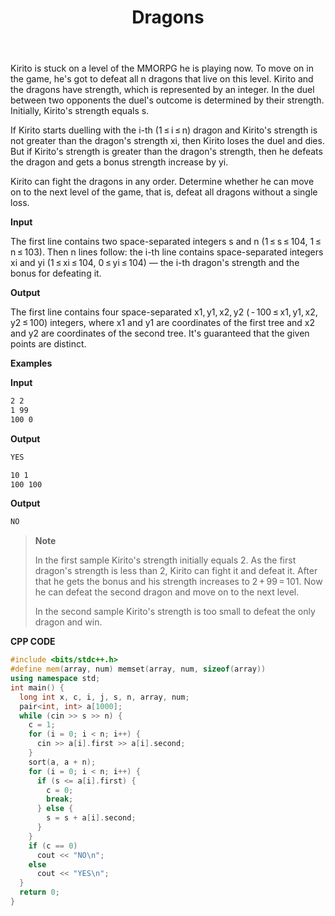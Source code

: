 #+title: Dragons

Kirito is stuck on a level of the MMORPG he is playing now. To move on in the game, he's got to defeat all n dragons that live on this level. Kirito and the dragons have strength, which is represented by an integer. In the duel between two opponents the duel's outcome is determined by their strength. Initially, Kirito's strength equals s.

If Kirito starts duelling with the i-th (1 ≤ i ≤ n) dragon and Kirito's strength is not greater than the dragon's strength xi, then Kirito loses the duel and dies. But if Kirito's strength is greater than the dragon's strength, then he defeats the dragon and gets a bonus strength increase by yi.

Kirito can fight the dragons in any order. Determine whether he can move on to the next level of the game, that is, defeat all dragons without a single loss.

*Input*

The first line contains two space-separated integers s and n (1 ≤ s ≤ 104, 1 ≤ n ≤ 103). Then n lines follow: the i-th line contains space-separated integers xi and yi (1 ≤ xi ≤ 104, 0 ≤ yi ≤ 104) — the i-th dragon's strength and the bonus for defeating it.

*Output*

The first line contains four space-separated x1, y1, x2, y2 ( - 100 ≤ x1, y1, x2, y2 ≤ 100) integers, where x1 and y1 are coordinates of the first tree and x2 and y2 are coordinates of the second tree. It's guaranteed that the given points are distinct.

*Examples*

*Input*

#+begin_src txt
2 2
1 99
100 0
#+end_src

*Output*

#+begin_src txt
YES
#+end_src

#+begin_src txt
10 1
100 100
#+end_src

*Output*

#+begin_src txt
NO
#+end_src

#+begin_quote
*Note*

In the first sample Kirito's strength initially equals 2. As the first dragon's strength is less than 2, Kirito can fight it and defeat it. After that he gets the bonus and his strength increases to 2 + 99 = 101. Now he can defeat the second dragon and move on to the next level.

In the second sample Kirito's strength is too small to defeat the only dragon and win.
#+end_quote

*CPP CODE*

#+BEGIN_SRC CPP
#include <bits/stdc++.h>
#define mem(array, num) memset(array, num, sizeof(array))
using namespace std;
int main() {
  long int x, c, i, j, s, n, array, num;
  pair<int, int> a[1000];
  while (cin >> s >> n) {
    c = 1;
    for (i = 0; i < n; i++) {
      cin >> a[i].first >> a[i].second;
    }
    sort(a, a + n);
    for (i = 0; i < n; i++) {
      if (s <= a[i].first) {
        c = 0;
        break;
      } else {
        s = s + a[i].second;
      }
    }
    if (c == 0)
      cout << "NO\n";
    else
      cout << "YES\n";
  }
  return 0;
}
#+END_SRC
